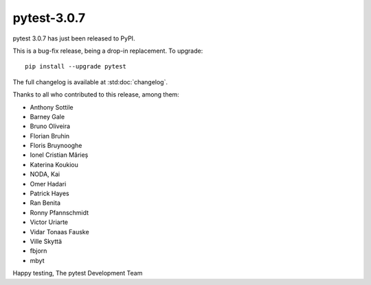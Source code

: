 pytest-3.0.7
============

pytest 3.0.7 has just been released to PyPI.

This is a bug-fix release, being a drop-in replacement. To upgrade::

  pip install --upgrade pytest

The full changelog is available at :std:doc:`changelog`.

Thanks to all who contributed to this release, among them:

* Anthony Sottile
* Barney Gale
* Bruno Oliveira
* Florian Bruhin
* Floris Bruynooghe
* Ionel Cristian Mărieș
* Katerina Koukiou
* NODA, Kai
* Omer Hadari
* Patrick Hayes
* Ran Benita
* Ronny Pfannschmidt
* Victor Uriarte
* Vidar Tonaas Fauske
* Ville Skyttä
* fbjorn
* mbyt

Happy testing,
The pytest Development Team
